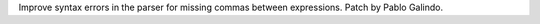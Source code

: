 Improve syntax errors in the parser for missing commas between expressions.
Patch by Pablo Galindo.
